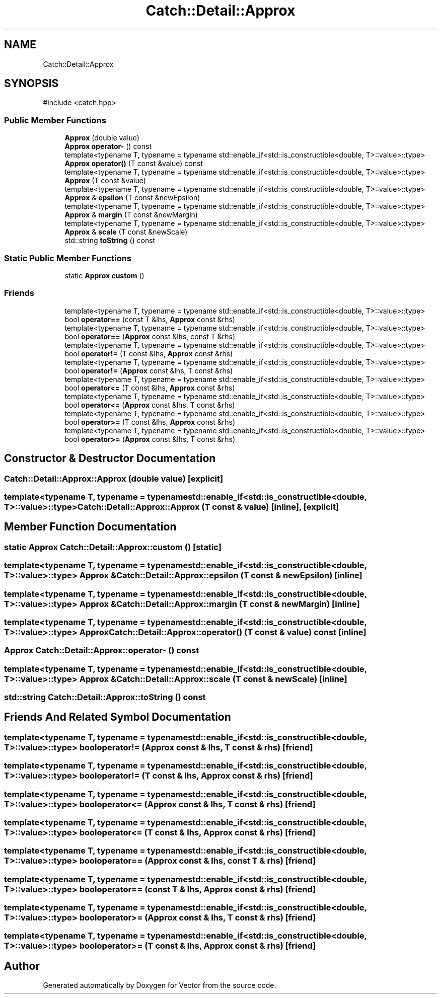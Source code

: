 .TH "Catch::Detail::Approx" 3 "Version v3.0" "Vector" \" -*- nroff -*-
.ad l
.nh
.SH NAME
Catch::Detail::Approx
.SH SYNOPSIS
.br
.PP
.PP
\fR#include <catch\&.hpp>\fP
.SS "Public Member Functions"

.in +1c
.ti -1c
.RI "\fBApprox\fP (double value)"
.br
.ti -1c
.RI "\fBApprox\fP \fBoperator\-\fP () const"
.br
.ti -1c
.RI "template<typename T, typename = typename std::enable_if<std::is_constructible<double, T>::value>::type> \fBApprox\fP \fBoperator()\fP (T const &value) const"
.br
.ti -1c
.RI "template<typename T, typename = typename std::enable_if<std::is_constructible<double, T>::value>::type> \fBApprox\fP (T const &value)"
.br
.ti -1c
.RI "template<typename T, typename = typename std::enable_if<std::is_constructible<double, T>::value>::type> \fBApprox\fP & \fBepsilon\fP (T const &newEpsilon)"
.br
.ti -1c
.RI "template<typename T, typename = typename std::enable_if<std::is_constructible<double, T>::value>::type> \fBApprox\fP & \fBmargin\fP (T const &newMargin)"
.br
.ti -1c
.RI "template<typename T, typename = typename std::enable_if<std::is_constructible<double, T>::value>::type> \fBApprox\fP & \fBscale\fP (T const &newScale)"
.br
.ti -1c
.RI "std::string \fBtoString\fP () const"
.br
.in -1c
.SS "Static Public Member Functions"

.in +1c
.ti -1c
.RI "static \fBApprox\fP \fBcustom\fP ()"
.br
.in -1c
.SS "Friends"

.in +1c
.ti -1c
.RI "template<typename T, typename = typename std::enable_if<std::is_constructible<double, T>::value>::type> bool \fBoperator==\fP (const T &lhs, \fBApprox\fP const &rhs)"
.br
.ti -1c
.RI "template<typename T, typename = typename std::enable_if<std::is_constructible<double, T>::value>::type> bool \fBoperator==\fP (\fBApprox\fP const &lhs, const T &rhs)"
.br
.ti -1c
.RI "template<typename T, typename = typename std::enable_if<std::is_constructible<double, T>::value>::type> bool \fBoperator!=\fP (T const &lhs, \fBApprox\fP const &rhs)"
.br
.ti -1c
.RI "template<typename T, typename = typename std::enable_if<std::is_constructible<double, T>::value>::type> bool \fBoperator!=\fP (\fBApprox\fP const &lhs, T const &rhs)"
.br
.ti -1c
.RI "template<typename T, typename = typename std::enable_if<std::is_constructible<double, T>::value>::type> bool \fBoperator<=\fP (T const &lhs, \fBApprox\fP const &rhs)"
.br
.ti -1c
.RI "template<typename T, typename = typename std::enable_if<std::is_constructible<double, T>::value>::type> bool \fBoperator<=\fP (\fBApprox\fP const &lhs, T const &rhs)"
.br
.ti -1c
.RI "template<typename T, typename = typename std::enable_if<std::is_constructible<double, T>::value>::type> bool \fBoperator>=\fP (T const &lhs, \fBApprox\fP const &rhs)"
.br
.ti -1c
.RI "template<typename T, typename = typename std::enable_if<std::is_constructible<double, T>::value>::type> bool \fBoperator>=\fP (\fBApprox\fP const &lhs, T const &rhs)"
.br
.in -1c
.SH "Constructor & Destructor Documentation"
.PP 
.SS "Catch::Detail::Approx::Approx (double value)\fR [explicit]\fP"

.SS "template<typename T, typename = typename std::enable_if<std::is_constructible<double, T>::value>::type> Catch::Detail::Approx::Approx (T const & value)\fR [inline]\fP, \fR [explicit]\fP"

.SH "Member Function Documentation"
.PP 
.SS "static \fBApprox\fP Catch::Detail::Approx::custom ()\fR [static]\fP"

.SS "template<typename T, typename = typename std::enable_if<std::is_constructible<double, T>::value>::type> \fBApprox\fP & Catch::Detail::Approx::epsilon (T const & newEpsilon)\fR [inline]\fP"

.SS "template<typename T, typename = typename std::enable_if<std::is_constructible<double, T>::value>::type> \fBApprox\fP & Catch::Detail::Approx::margin (T const & newMargin)\fR [inline]\fP"

.SS "template<typename T, typename = typename std::enable_if<std::is_constructible<double, T>::value>::type> \fBApprox\fP Catch::Detail::Approx::operator() (T const & value) const\fR [inline]\fP"

.SS "\fBApprox\fP Catch::Detail::Approx::operator\- () const"

.SS "template<typename T, typename = typename std::enable_if<std::is_constructible<double, T>::value>::type> \fBApprox\fP & Catch::Detail::Approx::scale (T const & newScale)\fR [inline]\fP"

.SS "std::string Catch::Detail::Approx::toString () const"

.SH "Friends And Related Symbol Documentation"
.PP 
.SS "template<typename T, typename = typename std::enable_if<std::is_constructible<double, T>::value>::type> bool operator!= (\fBApprox\fP const & lhs, T const & rhs)\fR [friend]\fP"

.SS "template<typename T, typename = typename std::enable_if<std::is_constructible<double, T>::value>::type> bool operator!= (T const & lhs, \fBApprox\fP const & rhs)\fR [friend]\fP"

.SS "template<typename T, typename = typename std::enable_if<std::is_constructible<double, T>::value>::type> bool operator<= (\fBApprox\fP const & lhs, T const & rhs)\fR [friend]\fP"

.SS "template<typename T, typename = typename std::enable_if<std::is_constructible<double, T>::value>::type> bool operator<= (T const & lhs, \fBApprox\fP const & rhs)\fR [friend]\fP"

.SS "template<typename T, typename = typename std::enable_if<std::is_constructible<double, T>::value>::type> bool operator== (\fBApprox\fP const & lhs, const T & rhs)\fR [friend]\fP"

.SS "template<typename T, typename = typename std::enable_if<std::is_constructible<double, T>::value>::type> bool operator== (const T & lhs, \fBApprox\fP const & rhs)\fR [friend]\fP"

.SS "template<typename T, typename = typename std::enable_if<std::is_constructible<double, T>::value>::type> bool operator>= (\fBApprox\fP const & lhs, T const & rhs)\fR [friend]\fP"

.SS "template<typename T, typename = typename std::enable_if<std::is_constructible<double, T>::value>::type> bool operator>= (T const & lhs, \fBApprox\fP const & rhs)\fR [friend]\fP"


.SH "Author"
.PP 
Generated automatically by Doxygen for Vector from the source code\&.
